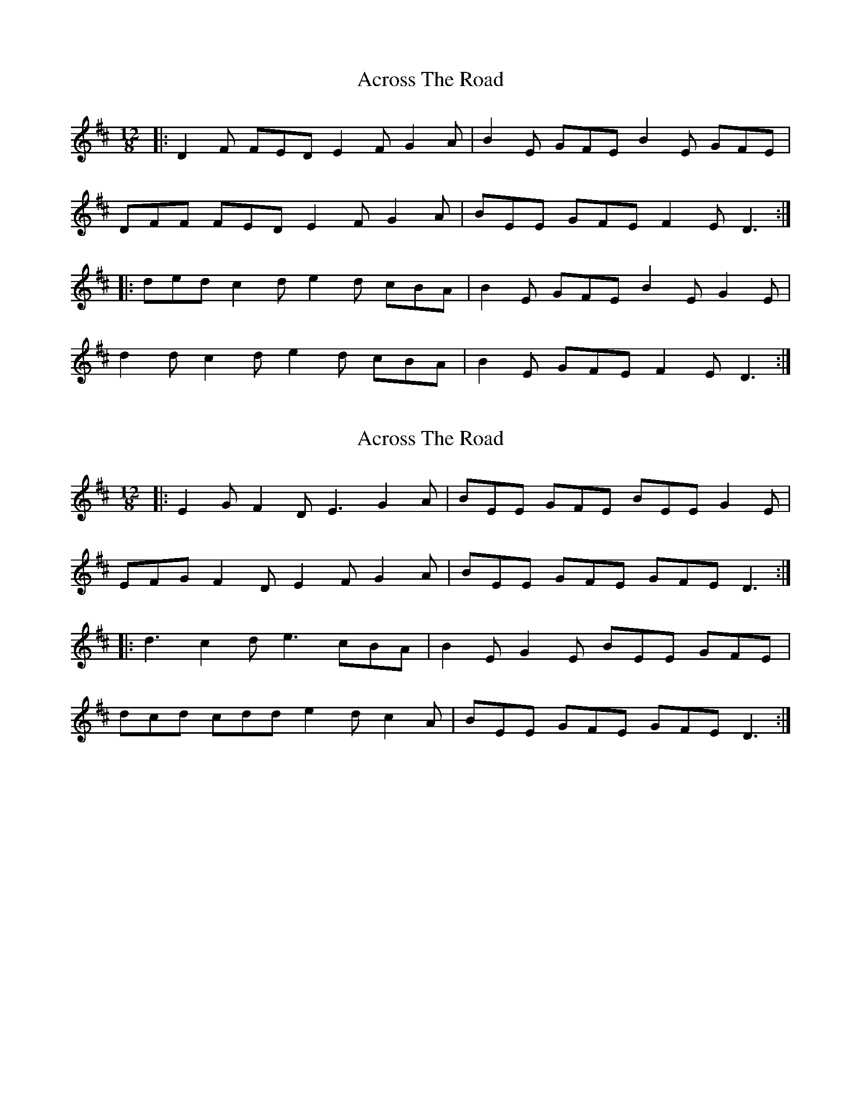 X: 1
T: Across The Road
Z: ceolachan
S: https://thesession.org/tunes/8362#setting8362
R: slide
M: 12/8
L: 1/8
K: Dmaj
|: D2 F FED E2 F G2 A | B2 E GFE B2 E GFE |
DFF FED E2 F G2 A | BEE GFE F2 E D3 :|
|: ded c2 d e2 d cBA | B2 E GFE B2 E G2 E |
d2 d c2 d e2 d cBA | B2 E GFE F2 E D3 :|
X: 2
T: Across The Road
Z: ceolachan
S: https://thesession.org/tunes/8362#setting19481
R: slide
M: 12/8
L: 1/8
K: Dmaj
|: E2 G F2 D E3 G2 A | BEE GFE BEE G2 E |
EFG F2 D E2 F G2 A | BEE GFE GFE D3 :|
|: d3 c2 d e3 cBA | B2 E G2 E BEE GFE |
dcd cdd e2 d c2 A | BEE GFE GFE D3 :|
X: 3
T: Across The Road
Z: ceolachan
S: https://thesession.org/tunes/8362#setting19482
R: slide
M: 12/8
L: 1/8
K: Gmaj
|: ABc B2 G A2 B c2 d | e2 A cBA e2 A cBA |
G2 B dBG A2 B c2 d | e2 A cBA B2 A G3 :|
|: g2 g f2 g a2 g fed | e2 A cBA e2 A cBA |
g2 g f2 g a2 g fed | e2 A cBA B2A G3 :|
X: 4
T: Across The Road
Z: Josie1957
S: https://thesession.org/tunes/8362#setting19483
R: slide
M: 12/8
L: 1/8
K: Dmaj
D2F FED E2F G2A|1B2E GFE F2E D3:|2B2E GFE F2E D2d|||:ded c2d e2d cBA|B2E GFE B2E GFE|ded c2d e2d cBA|1B2E GFE F2E D2d:|2B2E GFE F2E D3|]
X: 5
T: Across The Road
Z: benhockenberry
S: https://thesession.org/tunes/8362#setting28530
R: slide
M: 12/8
L: 1/8
K: Dmaj
|:EFG F2D E2F G2A|B2E GFE B2E GFE|
D2F FED E2F G2A|1B2E GFE F2E D3:|2B2E GFE F2E D2d||
|:ded c2d e2d cBA|B2E GFE B2E GFE|
ded c2d e2d cBA|1B2E GFE F2E D2d:|2B2E GFE F2E D3|]
